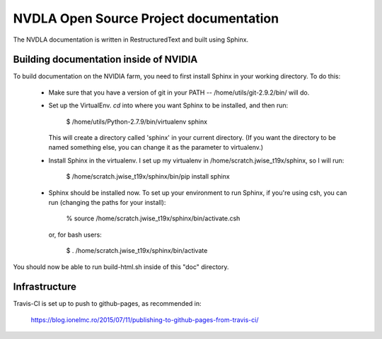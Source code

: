 NVDLA Open Source Project documentation
=======================================

The NVDLA documentation is written in RestructuredText and built using
Sphinx.

Building documentation inside of NVIDIA
---------------------------------------

To build documentation on the NVIDIA farm, you need to first install Sphinx
in your working directory.  To do this:

 * Make sure that you have a version of git in your PATH --
   /home/utils/git-2.9.2/bin/ will do.

 * Set up the VirtualEnv.  `cd` into where you want Sphinx to be installed,
   and then run:
  
     $ /home/utils/Python-2.7.9/bin/virtualenv sphinx
   
   This will create a directory called 'sphinx' in your current directory. 
   (If you want the directory to be named something else, you can change it
   as the parameter to virtualenv.)

 * Install Sphinx in the virtualenv.  I set up my virtualenv in
   /home/scratch.jwise_t19x/sphinx, so I will run:

     $ /home/scratch.jwise_t19x/sphinx/bin/pip install sphinx

 * Sphinx should be installed now.  To set up your environment to run
   Sphinx, if you're using csh, you can run (changing the paths for your
   install):

     % source /home/scratch.jwise_t19x/sphinx/bin/activate.csh

   or, for bash users:

     $ . /home/scratch.jwise_t19x/sphinx/bin/activate

You should now be able to run build-html.sh inside of this "doc" directory.

Infrastructure
--------------

Travis-CI is set up to push to github-pages, as recommended in:

  https://blog.ionelmc.ro/2015/07/11/publishing-to-github-pages-from-travis-ci/

